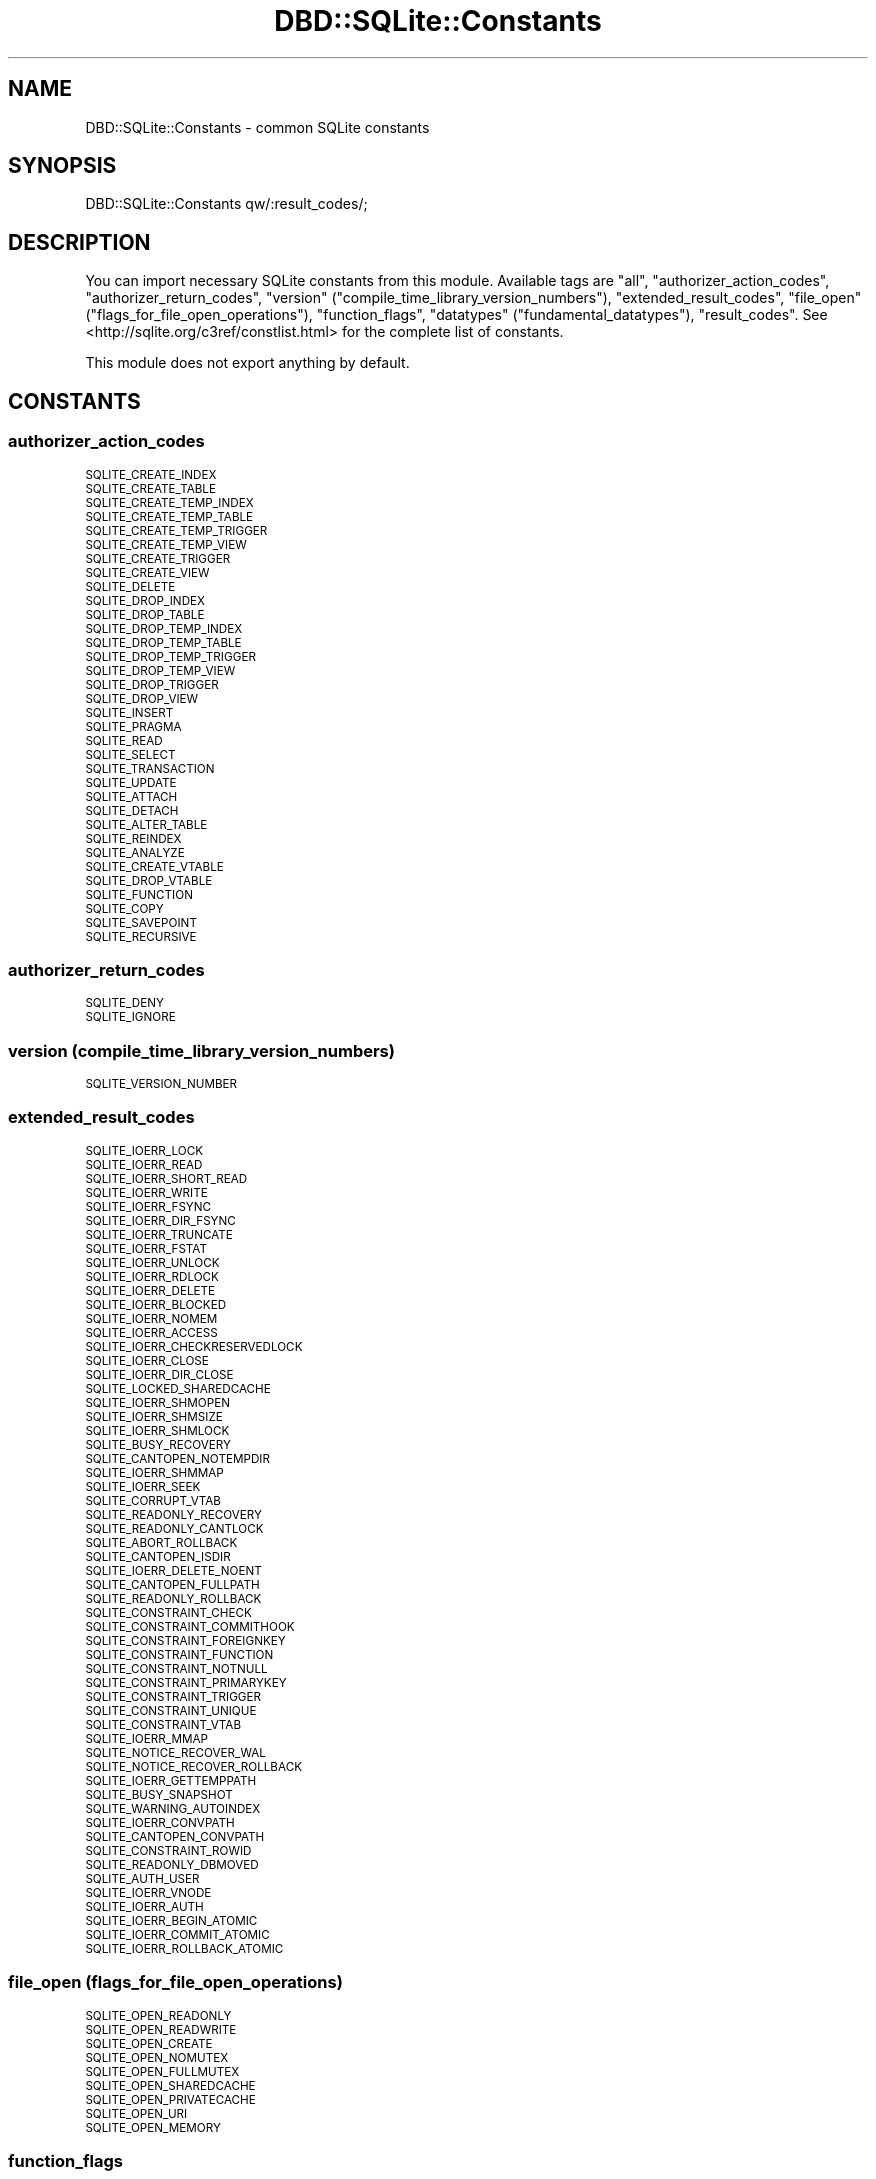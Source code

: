 .\" Automatically generated by Pod::Man 4.09 (Pod::Simple 3.35)
.\"
.\" Standard preamble:
.\" ========================================================================
.de Sp \" Vertical space (when we can't use .PP)
.if t .sp .5v
.if n .sp
..
.de Vb \" Begin verbatim text
.ft CW
.nf
.ne \\$1
..
.de Ve \" End verbatim text
.ft R
.fi
..
.\" Set up some character translations and predefined strings.  \*(-- will
.\" give an unbreakable dash, \*(PI will give pi, \*(L" will give a left
.\" double quote, and \*(R" will give a right double quote.  \*(C+ will
.\" give a nicer C++.  Capital omega is used to do unbreakable dashes and
.\" therefore won't be available.  \*(C` and \*(C' expand to `' in nroff,
.\" nothing in troff, for use with C<>.
.tr \(*W-
.ds C+ C\v'-.1v'\h'-1p'\s-2+\h'-1p'+\s0\v'.1v'\h'-1p'
.ie n \{\
.    ds -- \(*W-
.    ds PI pi
.    if (\n(.H=4u)&(1m=24u) .ds -- \(*W\h'-12u'\(*W\h'-12u'-\" diablo 10 pitch
.    if (\n(.H=4u)&(1m=20u) .ds -- \(*W\h'-12u'\(*W\h'-8u'-\"  diablo 12 pitch
.    ds L" ""
.    ds R" ""
.    ds C` ""
.    ds C' ""
'br\}
.el\{\
.    ds -- \|\(em\|
.    ds PI \(*p
.    ds L" ``
.    ds R" ''
.    ds C`
.    ds C'
'br\}
.\"
.\" Escape single quotes in literal strings from groff's Unicode transform.
.ie \n(.g .ds Aq \(aq
.el       .ds Aq '
.\"
.\" If the F register is >0, we'll generate index entries on stderr for
.\" titles (.TH), headers (.SH), subsections (.SS), items (.Ip), and index
.\" entries marked with X<> in POD.  Of course, you'll have to process the
.\" output yourself in some meaningful fashion.
.\"
.\" Avoid warning from groff about undefined register 'F'.
.de IX
..
.if !\nF .nr F 0
.if \nF>0 \{\
.    de IX
.    tm Index:\\$1\t\\n%\t"\\$2"
..
.    if !\nF==2 \{\
.        nr % 0
.        nr F 2
.    \}
.\}
.\" ========================================================================
.\"
.IX Title "DBD::SQLite::Constants 3"
.TH DBD::SQLite::Constants 3 "2017-11-20" "perl v5.26.0" "User Contributed Perl Documentation"
.\" For nroff, turn off justification.  Always turn off hyphenation; it makes
.\" way too many mistakes in technical documents.
.if n .ad l
.nh
.SH "NAME"
DBD::SQLite::Constants \- common SQLite constants
.SH "SYNOPSIS"
.IX Header "SYNOPSIS"
.Vb 1
\&  DBD::SQLite::Constants qw/:result_codes/;
.Ve
.SH "DESCRIPTION"
.IX Header "DESCRIPTION"
You can import necessary SQLite constants from this module. Available tags are \f(CW\*(C`all\*(C'\fR, \f(CW\*(C`authorizer_action_codes\*(C'\fR, \f(CW\*(C`authorizer_return_codes\*(C'\fR, \f(CW\*(C`version\*(C'\fR (\f(CW\*(C`compile_time_library_version_numbers\*(C'\fR), \f(CW\*(C`extended_result_codes\*(C'\fR, \f(CW\*(C`file_open\*(C'\fR (\f(CW\*(C`flags_for_file_open_operations\*(C'\fR), \f(CW\*(C`function_flags\*(C'\fR, \f(CW\*(C`datatypes\*(C'\fR (\f(CW\*(C`fundamental_datatypes\*(C'\fR), \f(CW\*(C`result_codes\*(C'\fR. See <http://sqlite.org/c3ref/constlist.html> for the complete list of constants.
.PP
This module does not export anything by default.
.SH "CONSTANTS"
.IX Header "CONSTANTS"
.SS "authorizer_action_codes"
.IX Subsection "authorizer_action_codes"
.IP "\s-1SQLITE_CREATE_INDEX\s0" 4
.IX Item "SQLITE_CREATE_INDEX"
.PD 0
.IP "\s-1SQLITE_CREATE_TABLE\s0" 4
.IX Item "SQLITE_CREATE_TABLE"
.IP "\s-1SQLITE_CREATE_TEMP_INDEX\s0" 4
.IX Item "SQLITE_CREATE_TEMP_INDEX"
.IP "\s-1SQLITE_CREATE_TEMP_TABLE\s0" 4
.IX Item "SQLITE_CREATE_TEMP_TABLE"
.IP "\s-1SQLITE_CREATE_TEMP_TRIGGER\s0" 4
.IX Item "SQLITE_CREATE_TEMP_TRIGGER"
.IP "\s-1SQLITE_CREATE_TEMP_VIEW\s0" 4
.IX Item "SQLITE_CREATE_TEMP_VIEW"
.IP "\s-1SQLITE_CREATE_TRIGGER\s0" 4
.IX Item "SQLITE_CREATE_TRIGGER"
.IP "\s-1SQLITE_CREATE_VIEW\s0" 4
.IX Item "SQLITE_CREATE_VIEW"
.IP "\s-1SQLITE_DELETE\s0" 4
.IX Item "SQLITE_DELETE"
.IP "\s-1SQLITE_DROP_INDEX\s0" 4
.IX Item "SQLITE_DROP_INDEX"
.IP "\s-1SQLITE_DROP_TABLE\s0" 4
.IX Item "SQLITE_DROP_TABLE"
.IP "\s-1SQLITE_DROP_TEMP_INDEX\s0" 4
.IX Item "SQLITE_DROP_TEMP_INDEX"
.IP "\s-1SQLITE_DROP_TEMP_TABLE\s0" 4
.IX Item "SQLITE_DROP_TEMP_TABLE"
.IP "\s-1SQLITE_DROP_TEMP_TRIGGER\s0" 4
.IX Item "SQLITE_DROP_TEMP_TRIGGER"
.IP "\s-1SQLITE_DROP_TEMP_VIEW\s0" 4
.IX Item "SQLITE_DROP_TEMP_VIEW"
.IP "\s-1SQLITE_DROP_TRIGGER\s0" 4
.IX Item "SQLITE_DROP_TRIGGER"
.IP "\s-1SQLITE_DROP_VIEW\s0" 4
.IX Item "SQLITE_DROP_VIEW"
.IP "\s-1SQLITE_INSERT\s0" 4
.IX Item "SQLITE_INSERT"
.IP "\s-1SQLITE_PRAGMA\s0" 4
.IX Item "SQLITE_PRAGMA"
.IP "\s-1SQLITE_READ\s0" 4
.IX Item "SQLITE_READ"
.IP "\s-1SQLITE_SELECT\s0" 4
.IX Item "SQLITE_SELECT"
.IP "\s-1SQLITE_TRANSACTION\s0" 4
.IX Item "SQLITE_TRANSACTION"
.IP "\s-1SQLITE_UPDATE\s0" 4
.IX Item "SQLITE_UPDATE"
.IP "\s-1SQLITE_ATTACH\s0" 4
.IX Item "SQLITE_ATTACH"
.IP "\s-1SQLITE_DETACH\s0" 4
.IX Item "SQLITE_DETACH"
.IP "\s-1SQLITE_ALTER_TABLE\s0" 4
.IX Item "SQLITE_ALTER_TABLE"
.IP "\s-1SQLITE_REINDEX\s0" 4
.IX Item "SQLITE_REINDEX"
.IP "\s-1SQLITE_ANALYZE\s0" 4
.IX Item "SQLITE_ANALYZE"
.IP "\s-1SQLITE_CREATE_VTABLE\s0" 4
.IX Item "SQLITE_CREATE_VTABLE"
.IP "\s-1SQLITE_DROP_VTABLE\s0" 4
.IX Item "SQLITE_DROP_VTABLE"
.IP "\s-1SQLITE_FUNCTION\s0" 4
.IX Item "SQLITE_FUNCTION"
.IP "\s-1SQLITE_COPY\s0" 4
.IX Item "SQLITE_COPY"
.IP "\s-1SQLITE_SAVEPOINT\s0" 4
.IX Item "SQLITE_SAVEPOINT"
.IP "\s-1SQLITE_RECURSIVE\s0" 4
.IX Item "SQLITE_RECURSIVE"
.PD
.SS "authorizer_return_codes"
.IX Subsection "authorizer_return_codes"
.IP "\s-1SQLITE_DENY\s0" 4
.IX Item "SQLITE_DENY"
.PD 0
.IP "\s-1SQLITE_IGNORE\s0" 4
.IX Item "SQLITE_IGNORE"
.PD
.SS "version (compile_time_library_version_numbers)"
.IX Subsection "version (compile_time_library_version_numbers)"
.IP "\s-1SQLITE_VERSION_NUMBER\s0" 4
.IX Item "SQLITE_VERSION_NUMBER"
.SS "extended_result_codes"
.IX Subsection "extended_result_codes"
.PD 0
.IP "\s-1SQLITE_IOERR_LOCK\s0" 4
.IX Item "SQLITE_IOERR_LOCK"
.IP "\s-1SQLITE_IOERR_READ\s0" 4
.IX Item "SQLITE_IOERR_READ"
.IP "\s-1SQLITE_IOERR_SHORT_READ\s0" 4
.IX Item "SQLITE_IOERR_SHORT_READ"
.IP "\s-1SQLITE_IOERR_WRITE\s0" 4
.IX Item "SQLITE_IOERR_WRITE"
.IP "\s-1SQLITE_IOERR_FSYNC\s0" 4
.IX Item "SQLITE_IOERR_FSYNC"
.IP "\s-1SQLITE_IOERR_DIR_FSYNC\s0" 4
.IX Item "SQLITE_IOERR_DIR_FSYNC"
.IP "\s-1SQLITE_IOERR_TRUNCATE\s0" 4
.IX Item "SQLITE_IOERR_TRUNCATE"
.IP "\s-1SQLITE_IOERR_FSTAT\s0" 4
.IX Item "SQLITE_IOERR_FSTAT"
.IP "\s-1SQLITE_IOERR_UNLOCK\s0" 4
.IX Item "SQLITE_IOERR_UNLOCK"
.IP "\s-1SQLITE_IOERR_RDLOCK\s0" 4
.IX Item "SQLITE_IOERR_RDLOCK"
.IP "\s-1SQLITE_IOERR_DELETE\s0" 4
.IX Item "SQLITE_IOERR_DELETE"
.IP "\s-1SQLITE_IOERR_BLOCKED\s0" 4
.IX Item "SQLITE_IOERR_BLOCKED"
.IP "\s-1SQLITE_IOERR_NOMEM\s0" 4
.IX Item "SQLITE_IOERR_NOMEM"
.IP "\s-1SQLITE_IOERR_ACCESS\s0" 4
.IX Item "SQLITE_IOERR_ACCESS"
.IP "\s-1SQLITE_IOERR_CHECKRESERVEDLOCK\s0" 4
.IX Item "SQLITE_IOERR_CHECKRESERVEDLOCK"
.IP "\s-1SQLITE_IOERR_CLOSE\s0" 4
.IX Item "SQLITE_IOERR_CLOSE"
.IP "\s-1SQLITE_IOERR_DIR_CLOSE\s0" 4
.IX Item "SQLITE_IOERR_DIR_CLOSE"
.IP "\s-1SQLITE_LOCKED_SHAREDCACHE\s0" 4
.IX Item "SQLITE_LOCKED_SHAREDCACHE"
.IP "\s-1SQLITE_IOERR_SHMOPEN\s0" 4
.IX Item "SQLITE_IOERR_SHMOPEN"
.IP "\s-1SQLITE_IOERR_SHMSIZE\s0" 4
.IX Item "SQLITE_IOERR_SHMSIZE"
.IP "\s-1SQLITE_IOERR_SHMLOCK\s0" 4
.IX Item "SQLITE_IOERR_SHMLOCK"
.IP "\s-1SQLITE_BUSY_RECOVERY\s0" 4
.IX Item "SQLITE_BUSY_RECOVERY"
.IP "\s-1SQLITE_CANTOPEN_NOTEMPDIR\s0" 4
.IX Item "SQLITE_CANTOPEN_NOTEMPDIR"
.IP "\s-1SQLITE_IOERR_SHMMAP\s0" 4
.IX Item "SQLITE_IOERR_SHMMAP"
.IP "\s-1SQLITE_IOERR_SEEK\s0" 4
.IX Item "SQLITE_IOERR_SEEK"
.IP "\s-1SQLITE_CORRUPT_VTAB\s0" 4
.IX Item "SQLITE_CORRUPT_VTAB"
.IP "\s-1SQLITE_READONLY_RECOVERY\s0" 4
.IX Item "SQLITE_READONLY_RECOVERY"
.IP "\s-1SQLITE_READONLY_CANTLOCK\s0" 4
.IX Item "SQLITE_READONLY_CANTLOCK"
.IP "\s-1SQLITE_ABORT_ROLLBACK\s0" 4
.IX Item "SQLITE_ABORT_ROLLBACK"
.IP "\s-1SQLITE_CANTOPEN_ISDIR\s0" 4
.IX Item "SQLITE_CANTOPEN_ISDIR"
.IP "\s-1SQLITE_IOERR_DELETE_NOENT\s0" 4
.IX Item "SQLITE_IOERR_DELETE_NOENT"
.IP "\s-1SQLITE_CANTOPEN_FULLPATH\s0" 4
.IX Item "SQLITE_CANTOPEN_FULLPATH"
.IP "\s-1SQLITE_READONLY_ROLLBACK\s0" 4
.IX Item "SQLITE_READONLY_ROLLBACK"
.IP "\s-1SQLITE_CONSTRAINT_CHECK\s0" 4
.IX Item "SQLITE_CONSTRAINT_CHECK"
.IP "\s-1SQLITE_CONSTRAINT_COMMITHOOK\s0" 4
.IX Item "SQLITE_CONSTRAINT_COMMITHOOK"
.IP "\s-1SQLITE_CONSTRAINT_FOREIGNKEY\s0" 4
.IX Item "SQLITE_CONSTRAINT_FOREIGNKEY"
.IP "\s-1SQLITE_CONSTRAINT_FUNCTION\s0" 4
.IX Item "SQLITE_CONSTRAINT_FUNCTION"
.IP "\s-1SQLITE_CONSTRAINT_NOTNULL\s0" 4
.IX Item "SQLITE_CONSTRAINT_NOTNULL"
.IP "\s-1SQLITE_CONSTRAINT_PRIMARYKEY\s0" 4
.IX Item "SQLITE_CONSTRAINT_PRIMARYKEY"
.IP "\s-1SQLITE_CONSTRAINT_TRIGGER\s0" 4
.IX Item "SQLITE_CONSTRAINT_TRIGGER"
.IP "\s-1SQLITE_CONSTRAINT_UNIQUE\s0" 4
.IX Item "SQLITE_CONSTRAINT_UNIQUE"
.IP "\s-1SQLITE_CONSTRAINT_VTAB\s0" 4
.IX Item "SQLITE_CONSTRAINT_VTAB"
.IP "\s-1SQLITE_IOERR_MMAP\s0" 4
.IX Item "SQLITE_IOERR_MMAP"
.IP "\s-1SQLITE_NOTICE_RECOVER_WAL\s0" 4
.IX Item "SQLITE_NOTICE_RECOVER_WAL"
.IP "\s-1SQLITE_NOTICE_RECOVER_ROLLBACK\s0" 4
.IX Item "SQLITE_NOTICE_RECOVER_ROLLBACK"
.IP "\s-1SQLITE_IOERR_GETTEMPPATH\s0" 4
.IX Item "SQLITE_IOERR_GETTEMPPATH"
.IP "\s-1SQLITE_BUSY_SNAPSHOT\s0" 4
.IX Item "SQLITE_BUSY_SNAPSHOT"
.IP "\s-1SQLITE_WARNING_AUTOINDEX\s0" 4
.IX Item "SQLITE_WARNING_AUTOINDEX"
.IP "\s-1SQLITE_IOERR_CONVPATH\s0" 4
.IX Item "SQLITE_IOERR_CONVPATH"
.IP "\s-1SQLITE_CANTOPEN_CONVPATH\s0" 4
.IX Item "SQLITE_CANTOPEN_CONVPATH"
.IP "\s-1SQLITE_CONSTRAINT_ROWID\s0" 4
.IX Item "SQLITE_CONSTRAINT_ROWID"
.IP "\s-1SQLITE_READONLY_DBMOVED\s0" 4
.IX Item "SQLITE_READONLY_DBMOVED"
.IP "\s-1SQLITE_AUTH_USER\s0" 4
.IX Item "SQLITE_AUTH_USER"
.IP "\s-1SQLITE_IOERR_VNODE\s0" 4
.IX Item "SQLITE_IOERR_VNODE"
.IP "\s-1SQLITE_IOERR_AUTH\s0" 4
.IX Item "SQLITE_IOERR_AUTH"
.IP "\s-1SQLITE_IOERR_BEGIN_ATOMIC\s0" 4
.IX Item "SQLITE_IOERR_BEGIN_ATOMIC"
.IP "\s-1SQLITE_IOERR_COMMIT_ATOMIC\s0" 4
.IX Item "SQLITE_IOERR_COMMIT_ATOMIC"
.IP "\s-1SQLITE_IOERR_ROLLBACK_ATOMIC\s0" 4
.IX Item "SQLITE_IOERR_ROLLBACK_ATOMIC"
.PD
.SS "file_open (flags_for_file_open_operations)"
.IX Subsection "file_open (flags_for_file_open_operations)"
.IP "\s-1SQLITE_OPEN_READONLY\s0" 4
.IX Item "SQLITE_OPEN_READONLY"
.PD 0
.IP "\s-1SQLITE_OPEN_READWRITE\s0" 4
.IX Item "SQLITE_OPEN_READWRITE"
.IP "\s-1SQLITE_OPEN_CREATE\s0" 4
.IX Item "SQLITE_OPEN_CREATE"
.IP "\s-1SQLITE_OPEN_NOMUTEX\s0" 4
.IX Item "SQLITE_OPEN_NOMUTEX"
.IP "\s-1SQLITE_OPEN_FULLMUTEX\s0" 4
.IX Item "SQLITE_OPEN_FULLMUTEX"
.IP "\s-1SQLITE_OPEN_SHAREDCACHE\s0" 4
.IX Item "SQLITE_OPEN_SHAREDCACHE"
.IP "\s-1SQLITE_OPEN_PRIVATECACHE\s0" 4
.IX Item "SQLITE_OPEN_PRIVATECACHE"
.IP "\s-1SQLITE_OPEN_URI\s0" 4
.IX Item "SQLITE_OPEN_URI"
.IP "\s-1SQLITE_OPEN_MEMORY\s0" 4
.IX Item "SQLITE_OPEN_MEMORY"
.PD
.SS "function_flags"
.IX Subsection "function_flags"
.IP "\s-1SQLITE_DETERMINISTIC\s0" 4
.IX Item "SQLITE_DETERMINISTIC"
.SS "datatypes (fundamental_datatypes)"
.IX Subsection "datatypes (fundamental_datatypes)"
.PD 0
.IP "\s-1SQLITE_INTEGER\s0" 4
.IX Item "SQLITE_INTEGER"
.IP "\s-1SQLITE_FLOAT\s0" 4
.IX Item "SQLITE_FLOAT"
.IP "\s-1SQLITE_BLOB\s0" 4
.IX Item "SQLITE_BLOB"
.IP "\s-1SQLITE_NULL\s0" 4
.IX Item "SQLITE_NULL"
.PD
.SS "result_codes"
.IX Subsection "result_codes"
.IP "\s-1SQLITE_OK\s0" 4
.IX Item "SQLITE_OK"
.PD 0
.IP "\s-1SQLITE_ERROR\s0" 4
.IX Item "SQLITE_ERROR"
.IP "\s-1SQLITE_INTERNAL\s0" 4
.IX Item "SQLITE_INTERNAL"
.IP "\s-1SQLITE_PERM\s0" 4
.IX Item "SQLITE_PERM"
.IP "\s-1SQLITE_ABORT\s0" 4
.IX Item "SQLITE_ABORT"
.IP "\s-1SQLITE_BUSY\s0" 4
.IX Item "SQLITE_BUSY"
.IP "\s-1SQLITE_LOCKED\s0" 4
.IX Item "SQLITE_LOCKED"
.IP "\s-1SQLITE_NOMEM\s0" 4
.IX Item "SQLITE_NOMEM"
.IP "\s-1SQLITE_READONLY\s0" 4
.IX Item "SQLITE_READONLY"
.IP "\s-1SQLITE_INTERRUPT\s0" 4
.IX Item "SQLITE_INTERRUPT"
.IP "\s-1SQLITE_IOERR\s0" 4
.IX Item "SQLITE_IOERR"
.IP "\s-1SQLITE_CORRUPT\s0" 4
.IX Item "SQLITE_CORRUPT"
.IP "\s-1SQLITE_NOTFOUND\s0" 4
.IX Item "SQLITE_NOTFOUND"
.IP "\s-1SQLITE_FULL\s0" 4
.IX Item "SQLITE_FULL"
.IP "\s-1SQLITE_CANTOPEN\s0" 4
.IX Item "SQLITE_CANTOPEN"
.IP "\s-1SQLITE_PROTOCOL\s0" 4
.IX Item "SQLITE_PROTOCOL"
.IP "\s-1SQLITE_EMPTY\s0" 4
.IX Item "SQLITE_EMPTY"
.IP "\s-1SQLITE_SCHEMA\s0" 4
.IX Item "SQLITE_SCHEMA"
.IP "\s-1SQLITE_TOOBIG\s0" 4
.IX Item "SQLITE_TOOBIG"
.IP "\s-1SQLITE_CONSTRAINT\s0" 4
.IX Item "SQLITE_CONSTRAINT"
.IP "\s-1SQLITE_MISMATCH\s0" 4
.IX Item "SQLITE_MISMATCH"
.IP "\s-1SQLITE_MISUSE\s0" 4
.IX Item "SQLITE_MISUSE"
.IP "\s-1SQLITE_NOLFS\s0" 4
.IX Item "SQLITE_NOLFS"
.IP "\s-1SQLITE_AUTH\s0" 4
.IX Item "SQLITE_AUTH"
.IP "\s-1SQLITE_FORMAT\s0" 4
.IX Item "SQLITE_FORMAT"
.IP "\s-1SQLITE_RANGE\s0" 4
.IX Item "SQLITE_RANGE"
.IP "\s-1SQLITE_NOTADB\s0" 4
.IX Item "SQLITE_NOTADB"
.IP "\s-1SQLITE_ROW\s0" 4
.IX Item "SQLITE_ROW"
.IP "\s-1SQLITE_DONE\s0" 4
.IX Item "SQLITE_DONE"
.IP "\s-1SQLITE_NOTICE\s0" 4
.IX Item "SQLITE_NOTICE"
.IP "\s-1SQLITE_WARNING\s0" 4
.IX Item "SQLITE_WARNING"
